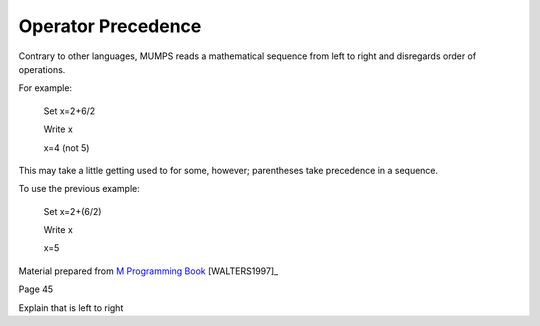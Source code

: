 ===================
Operator Precedence
===================
Contrary to other languages, MUMPS reads a mathematical sequence from left to right and disregards order of operations. 

For example: 

 Set x=2+6/2

 Write x

 x=4 (not 5)

This may take a little getting used to for some, however; parentheses take precedence in a sequence. 

To use the previous example: 

 Set x=2+(6/2)

 Write x

 x=5

Material prepared from `M Programming Book`_ [WALTERS1997]_

Page 45

Explain that is left to right

.. _M Programming book: http://books.google.com/books?id=jo8_Mtmp30kC&printsec=frontcover&dq=M+Programming&hl=en&sa=X&ei=2mktT--GHajw0gHnkKWUCw&ved=0CDIQ6AEwAA#v=onepage&q=M%20Programming&f=false
